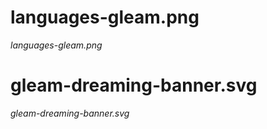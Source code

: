 * languages-gleam.png
[[languages-gleam.png]]
* gleam-dreaming-banner.svg
[[gleam-dreaming-banner.svg]]
